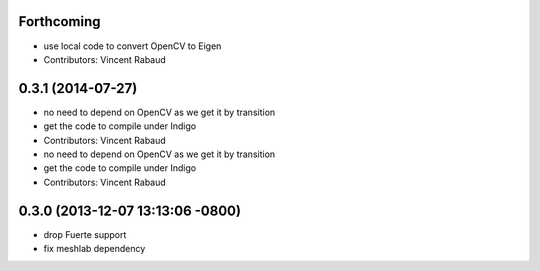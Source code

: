 Forthcoming
-----------
* use local code to convert OpenCV to Eigen
* Contributors: Vincent Rabaud

0.3.1 (2014-07-27)
------------------
* no need to depend on OpenCV as we get it by transition
* get the code to compile under Indigo
* Contributors: Vincent Rabaud

* no need to depend on OpenCV as we get it by transition
* get the code to compile under Indigo
* Contributors: Vincent Rabaud

0.3.0 (2013-12-07 13:13:06 -0800)
---------------------------------
- drop Fuerte support
- fix meshlab dependency
